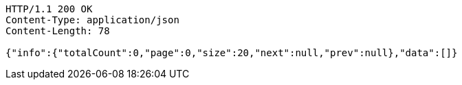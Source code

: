 [source,http,options="nowrap"]
----
HTTP/1.1 200 OK
Content-Type: application/json
Content-Length: 78

{"info":{"totalCount":0,"page":0,"size":20,"next":null,"prev":null},"data":[]}
----